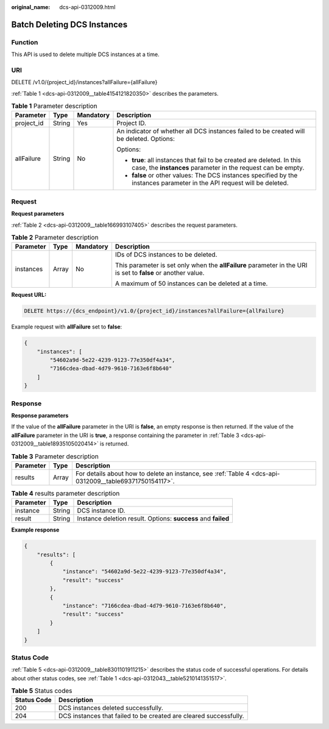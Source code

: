 :original_name: dcs-api-0312009.html

.. _dcs-api-0312009:

Batch Deleting DCS Instances
============================

Function
--------

This API is used to delete multiple DCS instances at a time.

URI
---

DELETE /v1.0/{project_id}/instances?allFailure={allFailure}

:ref:`Table 1 <dcs-api-0312009__table4154121820350>` describes the parameters.

.. _dcs-api-0312009__table4154121820350:

.. table:: **Table 1** Parameter description

   +-----------------+-----------------+-----------------+----------------------------------------------------------------------------------------------------------------------------------------+
   | Parameter       | Type            | Mandatory       | Description                                                                                                                            |
   +=================+=================+=================+========================================================================================================================================+
   | project_id      | String          | Yes             | Project ID.                                                                                                                            |
   +-----------------+-----------------+-----------------+----------------------------------------------------------------------------------------------------------------------------------------+
   | allFailure      | String          | No              | An indicator of whether all DCS instances failed to be created will be deleted. Options:                                               |
   |                 |                 |                 |                                                                                                                                        |
   |                 |                 |                 | Options:                                                                                                                               |
   |                 |                 |                 |                                                                                                                                        |
   |                 |                 |                 | -  **true**: all instances that fail to be created are deleted. In this case, the **instances** parameter in the request can be empty. |
   |                 |                 |                 | -  **false** or other values: The DCS instances specified by the instances parameter in the API request will be deleted.               |
   +-----------------+-----------------+-----------------+----------------------------------------------------------------------------------------------------------------------------------------+

Request
-------

**Request parameters**

:ref:`Table 2 <dcs-api-0312009__table166993107405>` describes the request parameters.

.. _dcs-api-0312009__table166993107405:

.. table:: **Table 2** Parameter description

   +-----------------+-----------------+-----------------+---------------------------------------------------------------------------------------------------------------+
   | Parameter       | Type            | Mandatory       | Description                                                                                                   |
   +=================+=================+=================+===============================================================================================================+
   | instances       | Array           | No              | IDs of DCS instances to be deleted.                                                                           |
   |                 |                 |                 |                                                                                                               |
   |                 |                 |                 | This parameter is set only when the **allFailure** parameter in the URI is set to **false** or another value. |
   |                 |                 |                 |                                                                                                               |
   |                 |                 |                 | A maximum of 50 instances can be deleted at a time.                                                           |
   +-----------------+-----------------+-----------------+---------------------------------------------------------------------------------------------------------------+

**Request URL:**

.. code-block:: text

   DELETE https://{dcs_endpoint}/v1.0/{project_id}/instances?allFailure={allFailure}

Example request with **allFailure** set to **false**:

.. code-block::

   {
       "instances": [
           "54602a9d-5e22-4239-9123-77e350df4a34",
           "7166cdea-dbad-4d79-9610-7163e6f8b640"
       ]
   }

Response
--------

**Response parameters**

If the value of the **allFailure** parameter in the URI is **false**, an empty response is then returned. If the value of the **allFailure** parameter in the URI is **true**, a response containing the parameter in :ref:`Table 3 <dcs-api-0312009__table18935105020414>` is returned.

.. _dcs-api-0312009__table18935105020414:

.. table:: **Table 3** Parameter description

   +-----------+-------+---------------------------------------------------------------------------------------------------------+
   | Parameter | Type  | Description                                                                                             |
   +===========+=======+=========================================================================================================+
   | results   | Array | For details about how to delete an instance, see :ref:`Table 4 <dcs-api-0312009__table69371750154117>`. |
   +-----------+-------+---------------------------------------------------------------------------------------------------------+

.. _dcs-api-0312009__table69371750154117:

.. table:: **Table 4** results parameter description

   +-----------+--------+---------------------------------------------------------------+
   | Parameter | Type   | Description                                                   |
   +===========+========+===============================================================+
   | instance  | String | DCS instance ID.                                              |
   +-----------+--------+---------------------------------------------------------------+
   | result    | String | Instance deletion result. Options: **success** and **failed** |
   +-----------+--------+---------------------------------------------------------------+

**Example response**

.. code-block::

   {
       "results": [
           {
               "instance": "54602a9d-5e22-4239-9123-77e350df4a34",
               "result": "success"
           },
           {
               "instance": "7166cdea-dbad-4d79-9610-7163e6f8b640",
               "result": "success"
           }
       ]
   }

Status Code
-----------

:ref:`Table 5 <dcs-api-0312009__table8301101911215>` describes the status code of successful operations. For details about other status codes, see :ref:`Table 1 <dcs-api-0312043__table5210141351517>`.

.. _dcs-api-0312009__table8301101911215:

.. table:: **Table 5** Status codes

   +-------------+-------------------------------------------------------------------+
   | Status Code | Description                                                       |
   +=============+===================================================================+
   | 200         | DCS instances deleted successfully.                               |
   +-------------+-------------------------------------------------------------------+
   | 204         | DCS instances that failed to be created are cleared successfully. |
   +-------------+-------------------------------------------------------------------+
